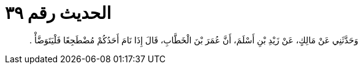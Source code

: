 
= الحديث رقم ٣٩

[quote.hadith]
وَحَدَّثَنِي عَنْ مَالِكٍ، عَنْ زَيْدِ بْنِ أَسْلَمَ، أَنَّ عُمَرَ بْنَ الْخَطَّابِ، قَالَ إِذَا نَامَ أَحَدُكُمْ مُضْطَجِعًا فَلْيَتَوَضَّأْ ‏.‏